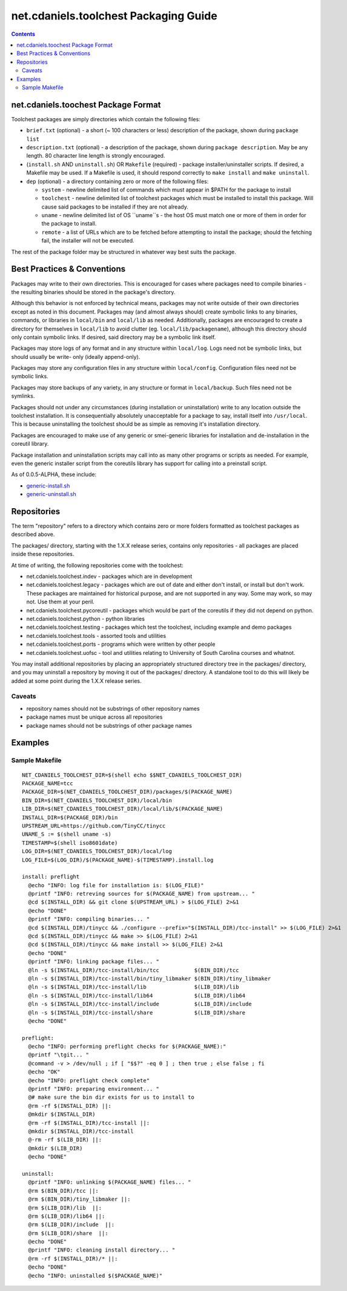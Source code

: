 **************************************
net.cdaniels.toolchest Packaging Guide
**************************************

.. contents::

net.cdaniels.toochest Package Format
====================================

Toolchest packages are simply directories which contain the following files:

* ``brief.txt`` (optional) - a short (~ 100 characters or less) description of
  the package, shown during ``package list``

* ``description.txt`` (optional) - a description of the package, shown during
  ``package description``. May be any length. 80 character line length is
  strongly encouraged.

* (``install.sh`` AND ``uninstall.sh``) OR ``Makefile`` (required) - package
  installer/uninstaller scripts. If desired, a Makefile may be used. If a
  Makefile is used, it should respond correctly to ``make install`` and ``make
  uninstall``.

* ``dep`` (optional) - a directory containing zero or more of the following
  files:

  - ``system`` - newline delimited list of commands which must appear in $PATH
    for the package to install

  - ``toolchest`` - newline delimited list of toolchest packages which must be
    installed to install this package. Will cause said packages to be
    installed if they are not already.

  - ``uname`` - newline delimited list of OS ``uname``s - the host OS must
    match one or more of them in order for the package to install.

  - ``remote`` - a list of URLs which are to be fetched before attempting to
    install the package; should the fetching fail, the installer will not 
    be executed. 

The rest of the package folder may be structured in whatever way best suits
the package.

Best Practices & Conventions
============================

Packages may write to their own directories. This is encouraged for cases
where packages need to compile binaries - the resulting binaries should be
stored in the package's directory.

Although this behavior is not enforced by technical means, packages may not
write outside of their own directories except as noted in this document.
Packages may (and almost always should) create symbolic links to any binaries,
commands, or libraries in ``local/bin`` and ``local/lib`` as needed.
Additionally, packages are encouraged to create a directory for themselves in
``local/lib`` to avoid clutter (eg. ``local/lib/packagename``), although this
directory should only contain symbolic links. If desired, said directory may
be a symbolic link itself.

Packages may store logs of any format and in any structure within
``local/log``. Logs need not be symbolic links, but should usually be write-
only (ideally append-only).

Packages may store any configuration files in any structure within
``local/config``. Configuration files need not be symbolic links.

Packages may store backups of any variety, in any structure or format in
``local/backup``. Such files need not be symlinks.

Packages should not under any circumstances (during installation or
uninstallation) write to any location outside the toolchest installation. It
is consequentially absolutely unacceptable for a package to say, install
itself into ``/usr/local``. This is because uninstalling the toolchest should
be as simple as removing it's installation directory.

Packages are encouraged to make use of any generic or smei-generic libraries
for installation and de-installation in the coreutil library.

Package installation and uninstallation scripts may call into as many other
programs or scripts as needed. For example, even the generic installer script
from the coreutils library has support for calling into a preinstall script.

As of 0.0.5-ALPHA, these include:

* `generic-install.sh <../lib/generic-install.sh>`_
* `generic-uninstall.sh <../lib/generic-uninstall.sh>`_

Repositories
============

The term "repository" refers to a directory which contains zero or more
folders formatted as toolchest packages as described above.

The packages/ directory, starting with the 1.X.X release series, contains only
repositories - all packages are placed inside these repositories.

At time of writing, the following repositories come with the toolchest:

* net.cdaniels.toolchest.indev - packages which are in development
* net.cdaniels.toolchest.legacy - packages which are out of date and either
  don't install, or install but don't work. These packages are maintained for
  historical purpose, and are not supported in any way. Some may work, so may
  not. Use them at your peril.
* net.cdaniels.toolchest.pycoreutil - packages which would be part of the
  coreutils if they did not depend on python.
* net.cdaniels.toolchest.python - python libraries
* net.cdaniels.toolchest.testing - packages which test the toolchest, including
  example and demo packages
* net.cdaniels.toolchest.tools - assorted tools and utilities
* net.cdaniels.toolchest.ports - programs which were written by other people
* net.cdaniels.toolchest.uofsc - tool and utilities relating to University of
  South Carolina courses and whatnot. 

You may install additional repositories by placing an appropriately structured
directory tree in the packages/ directory, and you may uninstall a repository
by moving it out of the packages/ directory. A standalone tool to do this will
likely be added at some point during the 1.X.X release series.

Caveats
-------

* repository names should not be substrings of other repository names
* package names must be unique across all repositories
* package names should not be substrings of other package names

Examples
========

Sample Makefile
---------------

::

  NET_CDANIELS_TOOLCHEST_DIR=$(shell echo $$NET_CDANIELS_TOOLCHEST_DIR)
  PACKAGE_NAME=tcc
  PACKAGE_DIR=$(NET_CDANIELS_TOOLCHEST_DIR)/packages/$(PACKAGE_NAME)
  BIN_DIR=$(NET_CDANIELS_TOOLCHEST_DIR)/local/bin
  LIB_DIR=$(NET_CDANIELS_TOOLCHEST_DIR)/local/lib/$(PACKAGE_NAME)
  INSTALL_DIR=$(PACKAGE_DIR)/bin
  UPSTREAM_URL=https://github.com/TinyCC/tinycc
  UNAME_S := $(shell uname -s)
  TIMESTAMP=$(shell iso8601date)
  LOG_DIR=$(NET_CDANIELS_TOOLCHEST_DIR)/local/log
  LOG_FILE=$(LOG_DIR)/$(PACKAGE_NAME)-$(TIMESTAMP).install.log

  install: preflight
    @echo "INFO: log file for installation is: $(LOG_FILE)"
    @printf "INFO: retreving sources for $(PACKAGE_NAME) from upstream... "
    @cd $(INSTALL_DIR) && git clone $(UPSTREAM_URL) > $(LOG_FILE) 2>&1
    @echo "DONE"
    @printf "INFO: compiling binaries... "
    @cd $(INSTALL_DIR)/tinycc && ./configure --prefix="$(INSTALL_DIR)/tcc-install" >> $(LOG_FILE) 2>&1
    @cd $(INSTALL_DIR)/tinycc && make >> $(LOG_FILE) 2>&1
    @cd $(INSTALL_DIR)/tinycc && make install >> $(LOG_FILE) 2>&1
    @echo "DONE"
    @printf "INFO: linking package files... "
    @ln -s $(INSTALL_DIR)/tcc-install/bin/tcc           $(BIN_DIR)/tcc
    @ln -s $(INSTALL_DIR)/tcc-install/bin/tiny_libmaker $(BIN_DIR)/tiny_libmaker
    @ln -s $(INSTALL_DIR)/tcc-install/lib               $(LIB_DIR)/lib
    @ln -s $(INSTALL_DIR)/tcc-install/lib64             $(LIB_DIR)/lib64
    @ln -s $(INSTALL_DIR)/tcc-install/include           $(LIB_DIR)/include
    @ln -s $(INSTALL_DIR)/tcc-install/share             $(LIB_DIR)/share
    @echo "DONE"

  preflight:
    @echo "INFO: performing preflight checks for $(PACKAGE_NAME):"
    @printf "\tgit... "
    @command -v > /dev/null ; if [ "$$?" -eq 0 ] ; then true ; else false ; fi
    @echo "OK"
    @echo "INFO: preflight check complete"
    @printf "INFO: preparing environment... "
    @# make sure the bin dir exists for us to install to
    @rm -rf $(INSTALL_DIR) ||:
    @mkdir $(INSTALL_DIR)
    @rm -rf $(INSTALL_DIR)/tcc-install ||:
    @mkdir $(INSTALL_DIR)/tcc-install
    @-rm -rf $(LIB_DIR) ||:
    @mkdir $(LIB_DIR)
    @echo "DONE"

  uninstall:
    @printf "INFO: unlinking $(PACKAGE_NAME) files... "
    @rm $(BIN_DIR)/tcc ||:
    @rm $(BIN_DIR)/tiny_libmaker ||:
    @rm $(LIB_DIR)/lib  ||:
    @rm $(LIB_DIR)/lib64 ||:
    @rm $(LIB_DIR)/include  ||:
    @rm $(LIB_DIR)/share  ||:
    @echo "DONE"
    @printf "INFO: cleaning install directory... "
    @rm -rf $(INSTALL_DIR)/* ||:
    @echo "DONE"
    @echo "INFO: uninstalled $($PACKAGE_NAME)"
